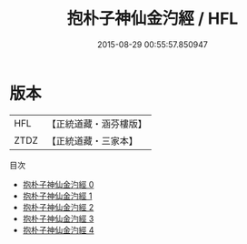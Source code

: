 #+TITLE: 抱朴子神仙金汋經 / HFL

#+DATE: 2015-08-29 00:55:57.850947
* 版本
 |       HFL|【正統道藏・涵芬樓版】|
 |      ZTDZ|【正統道藏・三家本】|
目次
 - [[file:KR5c0316_000.txt][抱朴子神仙金汋經 0]]
 - [[file:KR5c0316_001.txt][抱朴子神仙金汋經 1]]
 - [[file:KR5c0316_002.txt][抱朴子神仙金汋經 2]]
 - [[file:KR5c0316_003.txt][抱朴子神仙金汋經 3]]
 - [[file:KR5c0316_004.txt][抱朴子神仙金汋經 4]]
